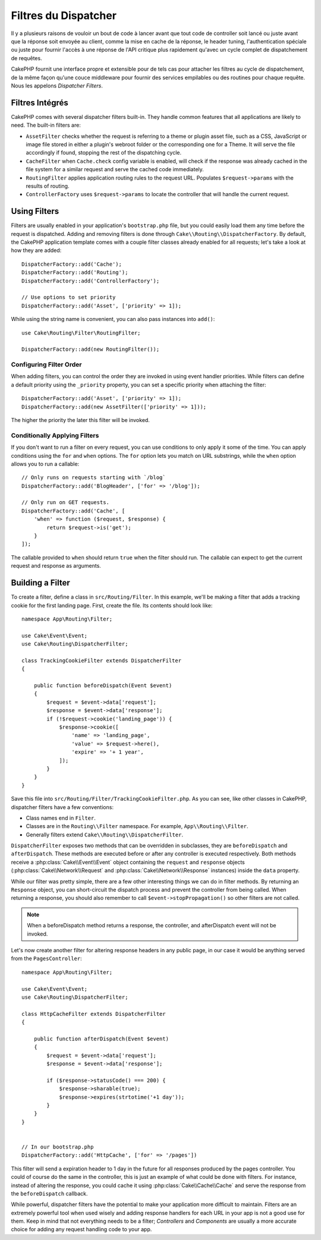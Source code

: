 Filtres du Dispatcher
#####################

Il y a plusieurs raisons de vouloir un bout de code à lancer avant que tout
code de controller soit lancé ou juste avant que la réponse soit envoyée au
client, comme la mise en cache de la réponse, le header tuning,
l'authentication spéciale ou juste pour fournir l'accès à une réponse de
l'API critique plus rapidement qu'avec un cycle complet de dispatchement
de requêtes.

CakePHP fournit une interface propre et extensible pour de tels cas pour
attacher les filtres au cycle de dispatchement, de la même façon qu'une
couce middleware pour fournir des services empilables ou des routines
pour chaque requête. Nous les appelons *Dispatcher Filters*.

Filtres Intégrés
================

CakePHP comes with several dispatcher filters built-in. They handle common
features that all applications are likely to need. The built-in filters are:

* ``AssetFilter`` checks whether the request is referring to a theme
  or plugin asset file, such as a CSS, JavaScript or image file stored in either a
  plugin's webroot folder or the corresponding one for a Theme. It will serve the
  file accordingly if found, stopping the rest of the dispatching cycle.
* ``CacheFilter`` when ``Cache.check`` config variable is enabled, will check if the
  response was already cached in the file system for a similar request and serve
  the cached code immediately.
* ``RoutingFilter`` applies application routing rules to the request URL.
  Populates ``$request->params`` with the results of routing.
* ``ControllerFactory`` uses ``$request->params`` to locate the controller that
  will handle the current request.

Using Filters
=============

Filters are usually enabled in your application's ``bootstrap.php`` file, but
you could easily load them any time before the request is dispatched.  Adding
and removing filters is done through ``Cake\\Routing\\DispatcherFactory``. By
default, the CakePHP application template comes with a couple filter classes
already enabled for all requests; let's take a look at how they are added::

    DispatcherFactory::add('Cache');
    DispatcherFactory::add('Routing');
    DispatcherFactory::add('ControllerFactory');

    // Use options to set priority
    DispatcherFactory::add('Asset', ['priority' => 1]);

While using the string name is convenient, you can also pass instances into
``add()``::

    use Cake\Routing\Filter\RoutingFilter;

    DispatcherFactory::add(new RoutingFilter());

Configuring Filter Order
------------------------

When adding filters, you can control the order they are invoked in using
event handler priorities. While filters can define a default priority using the
``_priority`` property, you can set a specific priority when attaching the
filter::

    DispatcherFactory::add('Asset', ['priority' => 1]);
    DispatcherFactory::add(new AssetFilter(['priority' => 1]));

The higher the priority the later this filter will be invoked.

Conditionally Applying Filters
------------------------------

If you don't want to run a filter on every request, you can use conditions to
only apply it some of the time. You can apply conditions using the ``for`` and
``when`` options. The ``for`` option lets you match on URL substrings, while the
``when`` option allows you to run a callable::

    // Only runs on requests starting with `/blog`
    DispatcherFactory::add('BlogHeader', ['for' => '/blog']);

    // Only run on GET requests.
    DispatcherFactory::add('Cache', [
        'when' => function ($request, $response) {
            return $request->is('get');
        }
    ]);

The callable provided to ``when`` should return ``true`` when the filter should run.
The callable can expect to get the current request and response as arguments.

Building a Filter
=================

To create a filter, define a class in ``src/Routing/Filter``. In this example,
we'll be making a filter that adds a tracking cookie for the first landing
page. First, create the file. Its contents should look like::

    namespace App\Routing\Filter;

    use Cake\Event\Event;
    use Cake\Routing\DispatcherFilter;

    class TrackingCookieFilter extends DispatcherFilter
    {

        public function beforeDispatch(Event $event)
        {
            $request = $event->data['request'];
            $response = $event->data['response'];
            if (!$request->cookie('landing_page')) {
                $response->cookie([
                    'name' => 'landing_page',
                    'value' => $request->here(),
                    'expire' => '+ 1 year',
                ]);
            }
        }
    }

Save this file into ``src/Routing/Filter/TrackingCookieFilter.php``. As you can see, like other
classes in CakePHP, dispatcher filters have a few conventions:

* Class names end in ``Filter``.
* Classes are in the ``Routing\\Filter`` namespace. For example,
  ``App\\Routing\\Filter``.
* Generally filters extend ``Cake\\Routing\\DispatcherFilter``.

``DispatcherFilter`` exposes two methods that can be overridden in subclasses,
they are ``beforeDispatch`` and ``afterDispatch``. These methods are executed
before or after any controller is executed respectively. Both methods receive
a :php:class:`Cake\\Event\\Event` object containing the ``request`` and
``response`` objects (:php:class:`Cake\\Network\\Request` and
:php:class:`Cake\\Network\\Response` instances) inside the ``data`` property.

While our filter was pretty simple, there are a few other interesting things we
can do in filter methods. By returning an ``Response`` object, you can
short-circuit the dispatch process and prevent the controller from being called.
When returning a response, you should also remember to call
``$event->stopPropagation()`` so other filters are not called.

.. note::

    When a beforeDispatch method returns a response, the controller, and
    afterDispatch event will not be invoked.

Let's now create another filter for altering response headers in any public
page, in our case it would be anything served from the ``PagesController``::

    namespace App\Routing\Filter;

    use Cake\Event\Event;
    use Cake\Routing\DispatcherFilter;

    class HttpCacheFilter extends DispatcherFilter
    {

        public function afterDispatch(Event $event)
        {
            $request = $event->data['request'];
            $response = $event->data['response'];

            if ($response->statusCode() === 200) {
                $response->sharable(true);
                $response->expires(strtotime('+1 day'));
            }
        }
    }


    // In our bootstrap.php
    DispatcherFactory::add('HttpCache', ['for' => '/pages'])

This filter will send a expiration header to 1 day in the future for
all responses produced by the pages controller. You could of course do the same
in the controller, this is just an example of what could be done with filters.
For instance, instead of altering the response, you could cache it using
:php:class:`Cake\\Cache\\Cache` and serve the response from the ``beforeDispatch``
callback.

While powerful, dispatcher filters have the potential to make your application
more difficult to maintain. Filters are an extremely powerful tool when used
wisely and adding response handlers for each URL in your app is not a good use for
them. Keep in mind that not everything needs to be a filter; `Controllers` and
`Components` are usually a more accurate choice for adding any request handling
code to your app.


.. meta::
    :title lang=fr: Filtres du Dispatcher
    :description lang=fr: Les filtres du Dispatcher sont une couche middleware pour CakePHP permettant de modifier la requête ou la réponse avant qu'elles soit envoyées
    :keywords lang=fr: middleware, filters, dispatcher, request, response, rack, application stack, events, beforeDispatch, afterDispatch, router
